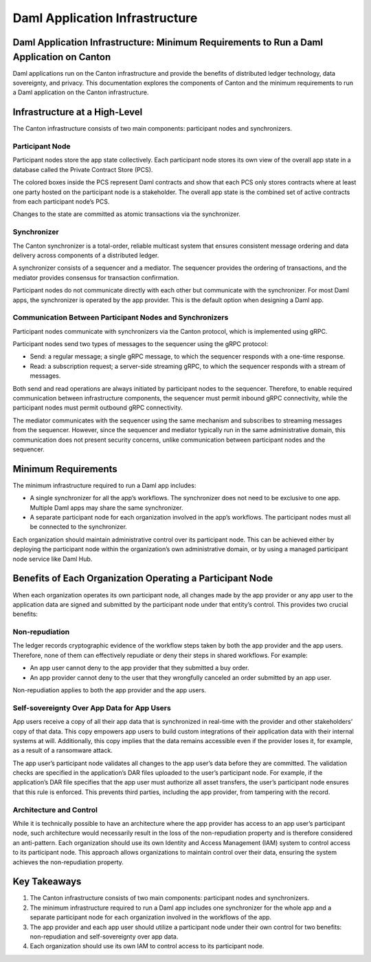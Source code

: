 Daml Application Infrastructure
###############################

Daml Application Infrastructure: Minimum Requirements to Run a Daml Application on Canton
*****************************************************************************************
Daml applications run on the Canton infrastructure and provide the benefits of distributed ledger technology, data sovereignty, and privacy. This documentation explores the components of Canton and the minimum requirements to run a Daml application on the Canton infrastructure.

Infrastructure at a High-Level
******************************
The Canton infrastructure consists of two main components: participant nodes and synchronizers.

.. figure:: tsa-arch/images/daml-app-infra.png
   :alt: Daml application infrastructure diagram labelled as described below.
   :align: center

Participant Node
================
Participant nodes store the app state collectively. Each participant node stores its own view of the overall app state in a database called the Private Contract Store (PCS).

The colored boxes inside the PCS represent Daml contracts and show that each PCS only stores contracts where at least one party hosted on the participant node is a stakeholder. The overall app state is the combined set of active contracts from each participant node’s PCS.

Changes to the state are committed as atomic transactions via the synchronizer.

Synchronizer
============
The Canton synchronizer is a total-order, reliable multicast system that ensures consistent message ordering and data delivery across components of a distributed ledger.

A synchronizer consists of a sequencer and a mediator. The sequencer provides the ordering of transactions, and the mediator provides consensus for transaction confirmation.

Participant nodes do not communicate directly with each other but communicate with the synchronizer. For most Daml apps, the synchronizer is operated by the app provider. This is the default option when designing a Daml app.

Communication Between Participant Nodes and Synchronizers
=========================================================
Participant nodes communicate with synchronizers via the Canton protocol, which is implemented using gRPC.

Participant nodes send two types of messages to the sequencer using the gRPC protocol:

* Send: a regular message; a single gRPC message, to which the sequencer responds with a one-time response.
* Read: a subscription request; a server-side streaming gRPC, to which the sequencer responds with a stream of messages.

Both send and read operations are always initiated by participant nodes to the sequencer. Therefore, to enable required communication between infrastructure components, the sequencer must permit inbound gRPC connectivity, while the participant nodes must permit outbound gRPC connectivity.

The mediator communicates with the sequencer using the same mechanism and subscribes to streaming messages from the sequencer. However, since the sequencer and mediator typically run in the same administrative domain, this communication does not present security concerns, unlike communication between participant nodes and the sequencer.

Minimum Requirements
********************
The minimum infrastructure required to run a Daml app includes:

* A single synchronizer for all the app’s workflows. The synchronizer does not need to be exclusive to one app. Multiple Daml apps may share the same synchronizer.
* A separate participant node for each organization involved in the app’s workflows. The participant nodes must all be connected to the synchronizer.

Each organization should maintain administrative control over its participant node. This can be achieved either by deploying the participant node within the organization’s own administrative domain, or by using a managed participant node service like Daml Hub.

Benefits of Each Organization Operating a Participant Node
**********************************************************
When each organization operates its own participant node, all changes made by the app provider or any app user to the application data are signed and submitted by the participant node under that entity’s control. This provides two crucial benefits:

Non-repudiation
===============
The ledger records cryptographic evidence of the workflow steps taken by both the app provider and the app users. Therefore, none of them can effectively repudiate or deny their steps in shared workflows. For example:

* An app user cannot deny to the app provider that they submitted a buy order.
* An app provider cannot deny to the user that they wrongfully canceled an order submitted by an app user.

Non-repudiation applies to both the app provider and the app users.

Self-sovereignty Over App Data for App Users
============================================
App users receive a copy of all their app data that is synchronized in real-time with the provider and other stakeholders’ copy of that data. This copy empowers app users to build custom integrations of their application data with their internal systems at will. Additionally, this copy implies that the data remains accessible even if the provider loses it, for example, as a result of a ransomware attack.

The app user’s participant node validates all changes to the app user’s data before they are committed. The validation checks are specified in the application’s DAR files uploaded to the user’s participant node. For example, if the application’s DAR file specifies that the app user must authorize all asset transfers, the user’s participant node ensures that this rule is enforced. This prevents third parties, including the app provider, from tampering with the record.

Architecture and Control
========================
While it is technically possible to have an architecture where the app provider has access to an app user’s participant node, such architecture would necessarily result in the loss of the non-repudiation property and is therefore considered an anti-pattern. Each organization should use its own Identity and Access Management (IAM) system to control access to its participant node. This approach allows organizations to maintain control over their data, ensuring the system achieves the non-repudiation property.

Key Takeaways
*************
1. The Canton infrastructure consists of two main components: participant nodes and synchronizers.
2. The minimum infrastructure required to run a Daml app includes one synchronizer for the whole app and a separate participant node for each organization involved in the workflows of the app.
3. The app provider and each app user should utilize a participant node under their own control for two benefits: non-repudiation and self-sovereignty over app data.
4. Each organization should use its own IAM to control access to its participant node.
